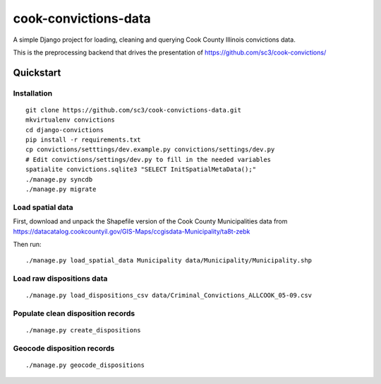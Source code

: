 =====================
cook-convictions-data
=====================

A simple Django project for loading, cleaning and querying Cook County Illinois convictions data.

This is the preprocessing backend that drives the presentation of https://github.com/sc3/cook-convictions/

Quickstart
==========

Installation
------------

::

    git clone https://github.com/sc3/cook-convictions-data.git
    mkvirtualenv convictions
    cd django-convictions
    pip install -r requirements.txt
    cp convictions/setttings/dev.example.py convictions/settings/dev.py
    # Edit convictions/settings/dev.py to fill in the needed variables
    spatialite convictions.sqlite3 "SELECT InitSpatialMetaData();"
    ./manage.py syncdb
    ./manage.py migrate

Load spatial data
-----------------

First, download and unpack the Shapefile version of the Cook County Municipalities data from https://datacatalog.cookcountyil.gov/GIS-Maps/ccgisdata-Municipality/ta8t-zebk

Then run::

    ./manage.py load_spatial_data Municipality data/Municipality/Municipality.shp

Load raw dispositions data
-------------------------

::

    ./manage.py load_dispositions_csv data/Criminal_Convictions_ALLCOOK_05-09.csv


Populate clean disposition records
---------------------------------

::

    ./manage.py create_dispositions

Geocode disposition records
--------------------------

::

    ./manage.py geocode_dispositions
